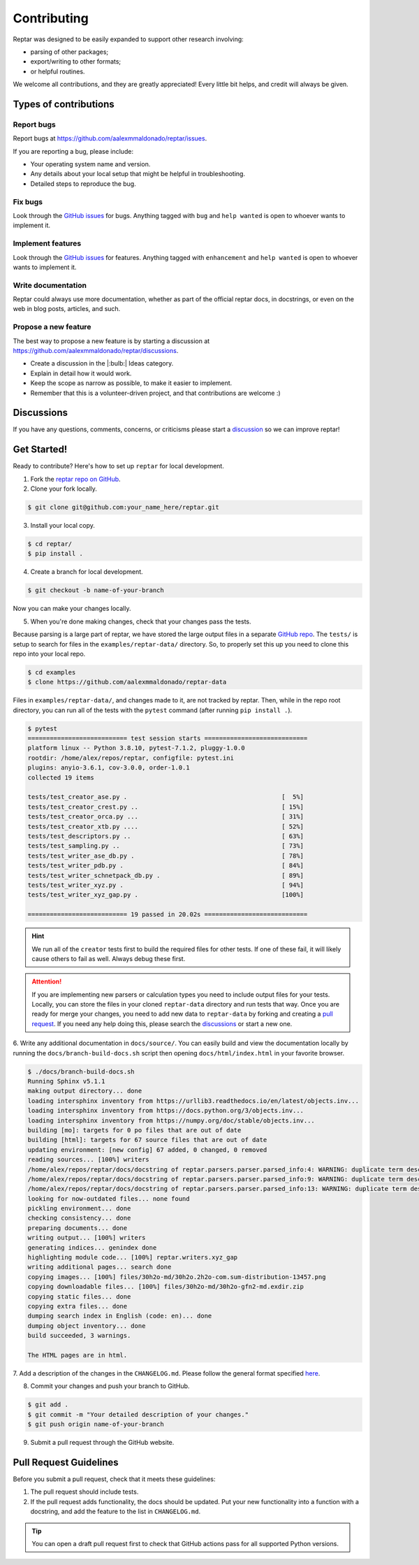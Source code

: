 ============
Contributing
============

Reptar was designed to be easily expanded to support other research involving:

- parsing of other packages;
- export/writing to other formats;
- or helpful routines.

We welcome all contributions, and they are greatly appreciated!
Every little bit helps, and credit will always be given.



Types of contributions
======================

Report bugs
-----------

Report bugs at https://github.com/aalexmmaldonado/reptar/issues.

If you are reporting a bug, please include:

- Your operating system name and version.
- Any details about your local setup that might be helpful in troubleshooting.
- Detailed steps to reproduce the bug.

Fix bugs
--------

Look through the `GitHub issues <https://github.com/aalexmmaldonado/reptar/issues>`__ for bugs.
Anything tagged with ``bug`` and ``help wanted`` is open to whoever wants to implement it.

Implement features
------------------

Look through the `GitHub issues <https://github.com/aalexmmaldonado/reptar/issues>`__ for features.
Anything tagged with ``enhancement`` and ``help wanted`` is open to whoever wants to implement it.

Write documentation
-------------------

Reptar could always use more documentation, whether as part of the official reptar docs, in docstrings, or even on the web in blog posts, articles, and such.

Propose a new feature
---------------------

The best way to propose a new feature is by starting a discussion at https://github.com/aalexmmaldonado/reptar/discussions.

- Create a discussion in the |:bulb:| Ideas category.
- Explain in detail how it would work.
- Keep the scope as narrow as possible, to make it easier to implement.
- Remember that this is a volunteer-driven project, and that contributions are welcome :)



Discussions
===========

If you have any questions, comments, concerns, or criticisms please start a `discussion <https://github.com/aalexmmaldonado/reptar/discussions>`__ so we can improve reptar!



Get Started!
============

Ready to contribute?
Here's how to set up ``reptar`` for local development.

1. Fork the `reptar repo on GitHub <https://github.com/aalexmmaldonado/reptar>`__.
2. Clone your fork locally.

.. code-block:: bash

    $ git clone git@github.com:your_name_here/reptar.git

3. Install your local copy.

.. code-block:: bash

    $ cd reptar/
    $ pip install .

4. Create a branch for local development.

.. code-block:: bash

    $ git checkout -b name-of-your-branch

Now you can make your changes locally.

5. When you're done making changes, check that your changes pass the tests.

Because parsing is a large part of reptar, we have stored the large output files in a separate `GitHub repo <https://github.com/aalexmmaldonado/reptar-data>`__.
The ``tests/`` is setup to search for files in the ``examples/reptar-data/`` directory.
So, to properly set this up you need to clone this repo into your local repo.

.. code-block:: bash

    $ cd examples
    $ clone https://github.com/aalexmmaldonado/reptar-data

Files in ``examples/reptar-data/``, and changes made to it, are not tracked by reptar.
Then, while in the repo root directory, you can run all of the tests with the ``pytest`` command (after running ``pip install .``).

.. code-block:: bash

    $ pytest
    =========================== test session starts ============================
    platform linux -- Python 3.8.10, pytest-7.1.2, pluggy-1.0.0
    rootdir: /home/alex/repos/reptar, configfile: pytest.ini
    plugins: anyio-3.6.1, cov-3.0.0, order-1.0.1
    collected 19 items                                                         

    tests/test_creator_ase.py .                                          [  5%]
    tests/test_creator_crest.py ..                                       [ 15%]
    tests/test_creator_orca.py ...                                       [ 31%]
    tests/test_creator_xtb.py ....                                       [ 52%]
    tests/test_descriptors.py ..                                         [ 63%]
    tests/test_sampling.py ..                                            [ 73%]
    tests/test_writer_ase_db.py .                                        [ 78%]
    tests/test_writer_pdb.py .                                           [ 84%]
    tests/test_writer_schnetpack_db.py .                                 [ 89%]
    tests/test_writer_xyz.py .                                           [ 94%]
    tests/test_writer_xyz_gap.py .                                       [100%]

    =========================== 19 passed in 20.02s ============================

.. hint::

    We run all of the ``creator`` tests first to build the required files for other tests.
    If one of these fail, it will likely cause others to fail as well.
    Always debug these first.

.. attention::

    If you are implementing new parsers or calculation types you need to include output files for your tests.
    Locally, you can store the files in your cloned ``reptar-data`` directory and run tests that way.
    Once you are ready for merge your changes, you need to add new data to ``reptar-data`` by forking and creating a `pull request <https://github.com/aalexmmaldonado/reptar-data>`__.
    If you need any help doing this, please search the `discussions <https://github.com/aalexmmaldonado/reptar/discussions>`__ or start a new one. 

6. Write any additional documentation in ``docs/source/``.
You can easily build and view the documentation locally by running the ``docs/branch-build-docs.sh`` script then opening ``docs/html/index.html`` in your favorite browser.

.. code-block:: bash

    $ ./docs/branch-build-docs.sh 
    Running Sphinx v5.1.1
    making output directory... done
    loading intersphinx inventory from https://urllib3.readthedocs.io/en/latest/objects.inv...
    loading intersphinx inventory from https://docs.python.org/3/objects.inv...
    loading intersphinx inventory from https://numpy.org/doc/stable/objects.inv...
    building [mo]: targets for 0 po files that are out of date
    building [html]: targets for 67 source files that are out of date
    updating environment: [new config] 67 added, 0 changed, 0 removed
    reading sources... [100%] writers                                                                                         
    /home/alex/repos/reptar/docs/docstring of reptar.parsers.parser.parsed_info:4: WARNING: duplicate term description of system_info, other instance in api/parsers-api/parser
    /home/alex/repos/reptar/docs/docstring of reptar.parsers.parser.parsed_info:9: WARNING: duplicate term description of runtime_info, other instance in api/parsers-api/parser
    /home/alex/repos/reptar/docs/docstring of reptar.parsers.parser.parsed_info:13: WARNING: duplicate term description of outputs, other instance in api/parsers-api/parser
    looking for now-outdated files... none found
    pickling environment... done
    checking consistency... done
    preparing documents... done
    writing output... [100%] writers                                                                                          
    generating indices... genindex done
    highlighting module code... [100%] reptar.writers.xyz_gap                                                                 
    writing additional pages... search done
    copying images... [100%] files/30h2o-md/30h2o.2h2o-com.sum-distribution-13457.png                                         
    copying downloadable files... [100%] files/30h2o-md/30h2o-gfn2-md.exdir.zip                                               
    copying static files... done
    copying extra files... done
    dumping search index in English (code: en)... done
    dumping object inventory... done
    build succeeded, 3 warnings.

    The HTML pages are in html.

7. Add a description of the changes in the ``CHANGELOG.md``.
Please follow the general format specified `here <https://keepachangelog.com/en/1.0.0/>`__.

8. Commit your changes and push your branch to GitHub.

.. code-block:: bash

    $ git add .
    $ git commit -m "Your detailed description of your changes."
    $ git push origin name-of-your-branch

9. Submit a pull request through the GitHub website.



Pull Request Guidelines
=======================

Before you submit a pull request, check that it meets these guidelines:

1. The pull request should include tests.
2. If the pull request adds functionality, the docs should be updated.
   Put your new functionality into a function with a docstring, and add the feature to the list in ``CHANGELOG.md``.

.. tip::

    You can open a draft pull request first to check that GitHub actions pass for all supported Python versions.
